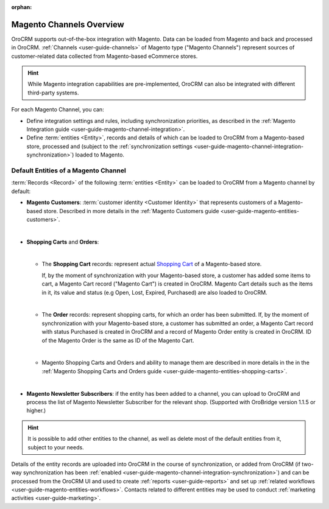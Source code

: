 :orphan:

.. _user-guide-magento-channel:

Magento Channels Overview
=========================



.. begin_magento_channels_1

OroCRM supports out-of-the-box integration with Magento. Data can be loaded from Magento and back and processed in
OroCRM. :ref:`Channels <user-guide-channels>` of Magento type ("Magento Channels") represent sources of customer-related
data collected from Magento-based eCommerce stores.

.. hint::

    While Magento integration capabilities are pre-implemented, OroCRM can also be integrated with different third-party
    systems.

For each Magento Channel, you can:

- Define integration settings and rules, including synchronization priorities, as described in the
  :ref:`Magento Integration guide <user-guide-magento-channel-integration>`.

- Define :term:`entities <Entity>`, records and details of which can be loaded to OroCRM from a Magento-based store, 
  processed and (subject to the 
  :ref:`synchronization settings <user-guide-magento-channel-integration-synchronization>`) loaded to Magento.


.. finish_magento_channels_1
  
.. _user-guide-magento-channel-entities:

.. begin_magento_channels_2

Default Entities of a Magento Channel
-------------------------------------

:term:`Records <Record>` of the following :term:`entities <Entity>` can be loaded to OroCRM from a Magento channel by 
default:


- **Magento Customers**: :term:`customer identity <Customer Identity>` that represents customers of a Magento-based 
  store.
  Described in more details in the :ref:`Magento Customers guide <user-guide-magento-entities-customers>`.

  |
  
- **Shopping Carts** and **Orders**: 

  |
  
  - The **Shopping Cart** records: represent actual |WT02|_ of a Magento-based store.
  
    If, by the moment of synchronization with your Magento-based store, a customer has added some items to cart, a 
    Magento Cart record ("Magento Cart") is created in OroCRM. Magento Cart details such as the items in it, its value
    and status (e.g Open, Lost, Expired, Purchased) are also loaded to OroCRM.
  
    |

  - The **Order** records: represent shopping carts, for which an order has been submitted.
    If, by the moment of synchronization with your Magento-based store, a customer has submitted an order, a 
    Magento Cart record with status Purchased is created in OroCRM and a record of Magento Order entity 
    is created in OroCRM. ID of the Magento Order is the same as ID of the Magento Cart.
  
    |

  - Magento Shopping Carts and Orders and ability to manage them are described in more details in the
    in the :ref:`Magento Shopping Carts and Orders guide <user-guide-magento-entities-shopping-carts>`.

    |

- **Magento Newsletter Subscribers**: if the entity has been added to a channel, you can upload to OroCRM and process 
  the list of Magento Newsletter Subscriber for the relevant shop. (Supported with OroBridge version 1.1.5 or higher.)

.. hint::

    It is possible to add other entities to the channel, as well as delete most of the default
    entities from it, subject to your needs.


Details of the entity records are uploaded into OroCRM in the course of synchronization, or added from OroCRM (if 
two-way synchronization has been :ref:`enabled <user-guide-magento-channel-integration-synchronization>`) and can be
processed from the OroCRM UI and used to create
:ref:`reports <user-guide-reports>` and set up :ref:`related workflows <user-guide-magento-entities-workflows>`.
Contacts related to different entities may be used to conduct :ref:`marketing activities <user-guide-marketing>`.


.. |WT02| replace:: Shopping Cart
.. _WT02: http://www.magentocommerce.com/magento-connect/customer-experience/shopping-cart.html

.. finish_magento_channels_2


